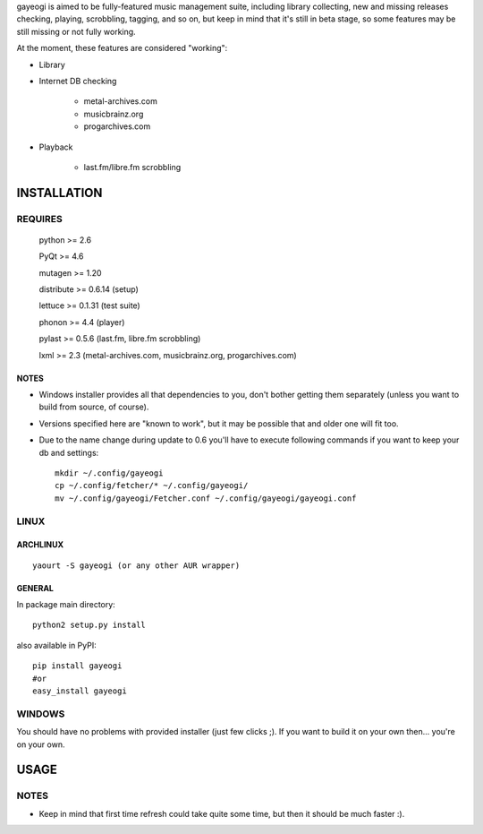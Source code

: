 gayeogi is aimed to be fully-featured music management suite, including library collecting, new and missing releases checking, playing, scrobbling, tagging, and so on,
but keep in mind that it's still in beta stage, so some features may be still missing or not fully working.

At the moment, these features are considered "working":

- Library
- Internet DB checking

    - metal-archives.com
    - musicbrainz.org
    - progarchives.com

- Playback

    - last.fm/libre.fm scrobbling

INSTALLATION
============
REQUIRES
--------
    python >= 2.6

    PyQt >= 4.6

    mutagen >= 1.20

    distribute >= 0.6.14 (setup)

    lettuce >= 0.1.31 (test suite)

    phonon >= 4.4 (player)

    pylast >= 0.5.6 (last.fm, libre.fm scrobbling)

    lxml >= 2.3 (metal-archives.com, musicbrainz.org, progarchives.com)
NOTES
*****
- Windows installer provides all that dependencies to you, don't bother getting them separately (unless you want to build from source, of course).
- Versions specified here are "known to work", but it may be possible that and older one will fit too.
- Due to the name change during update to 0.6 you'll have to execute following commands if you want to keep your db and settings: ::

    mkdir ~/.config/gayeogi
    cp ~/.config/fetcher/* ~/.config/gayeogi/
    mv ~/.config/gayeogi/Fetcher.conf ~/.config/gayeogi/gayeogi.conf

LINUX
-----
ARCHLINUX
*********
::

    yaourt -S gayeogi (or any other AUR wrapper)

GENERAL
*******
In package main directory::

    python2 setup.py install

also available in PyPI::

    pip install gayeogi
    #or
    easy_install gayeogi

WINDOWS
-------
You should have no problems with provided installer (just few clicks ;). If you want to build it on your own then... you're on your own.

USAGE
=====
NOTES
-----
- Keep in mind that first time refresh could take quite some time, but then it should be much faster :).

